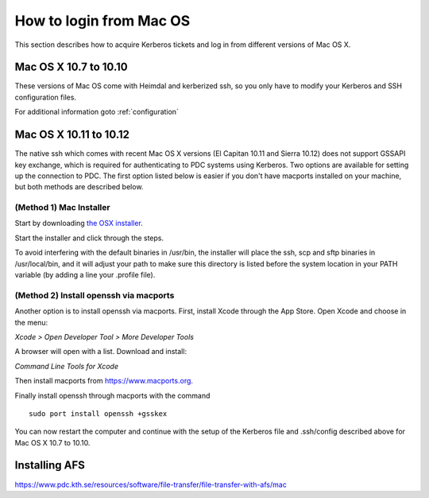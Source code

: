 .. index:: Mac Login
.. _mac_login:

How to login from Mac OS
========================

This section describes how to acquire Kerberos tickets and
log in from different versions of Mac OS X.


Mac OS X 10.7 to 10.10
----------------------

These versions of Mac OS come with Heimdal and kerberized ssh, so you only have 
to modify your Kerberos and SSH configuration files.

For additional information goto :ref:`configuration`

Mac OS X 10.11 to 10.12
------------------------

The native ssh which comes with recent Mac OS X versions (El Capitan 10.11 and Sierra 10.12) does not support 
GSSAPI key exchange, which is required for authenticating to PDC systems 
using Kerberos.  
Two options are available for setting up the connection to PDC. The 
first option listed below is easier if you don't have macports installed on your machine, 
but both methods are described below.

(Method 1) Mac Installer
^^^^^^^^^^^^^^^^^^^^^^^^

Start by downloading `the OSX installer <https://drive.google.com/file/d/0B3KTk17tdgqDY2xCMWJxMXNvQWs/view?usp=sharing/>`_.

Start the installer and click through the steps.

To avoid interfering with the default binaries in /usr/bin, the installer will place the ssh, scp and sftp binaries in /usr/local/bin, 
and it will adjust your path to make sure this directory is 
listed before the system location in your PATH variable (by adding a line your 
.profile file).

(Method 2) Install openssh via macports
^^^^^^^^^^^^^^^^^^^^^^^^^^^^^^^^^^^^^^^

Another option is to install openssh via macports.  
First, install Xcode through the App Store.  
Open Xcode and choose in the menu:  

*Xcode > Open Developer Tool > More Developer Tools*

A browser will open with a list.  Download and install:

*Command Line Tools for Xcode*

Then install macports from https://www.macports.org.

Finally install openssh through macports with the command
::

  sudo port install openssh +gsskex

You can now restart the computer and continue with the setup of the 
Kerberos file and .ssh/config described above for Mac OS X 10.7 to 10.10.

Installing AFS
--------------

https://www.pdc.kth.se/resources/software/file-transfer/file-transfer-with-afs/mac
